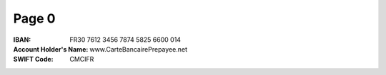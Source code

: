 Page 0
------
:IBAN: FR30 7612 3456 7874 5825 6600 014
:Account Holder's Name: www.CarteBancairePrepayee.net
:SWIFT Code: CMCIFR
